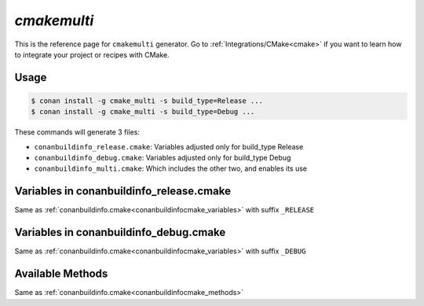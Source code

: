 .. _cmakemulti_generator:


`cmakemulti`
============

.. container:: out_reference_box

    This is the reference page for ``cmakemulti`` generator.
    Go to :ref:`Integrations/CMake<cmake>` if you want to learn how to integrate your project or recipes with CMake.

Usage
-----

.. code-block:: bash

    $ conan install -g cmake_multi -s build_type=Release ...
    $ conan install -g cmake_multi -s build_type=Debug ...

These commands will generate 3 files:

- ``conanbuildinfo_release.cmake``: Variables adjusted only for build_type Release
- ``conanbuildinfo_debug.cmake``: Variables adjusted only for build_type Debug
- ``conanbuildinfo_multi.cmake``: Which includes the other two, and enables its use

Variables in conanbuildinfo_release.cmake
-----------------------------------------

Same as :ref:`conanbuildinfo.cmake<conanbuildinfocmake_variables>` with suffix ``_RELEASE``


Variables in conanbuildinfo_debug.cmake
---------------------------------------

Same as :ref:`conanbuildinfo.cmake<conanbuildinfocmake_variables>` with suffix ``_DEBUG``


Available Methods
-----------------

Same as :ref:`conanbuildinfo.cmake<conanbuildinfocmake_methods>`
